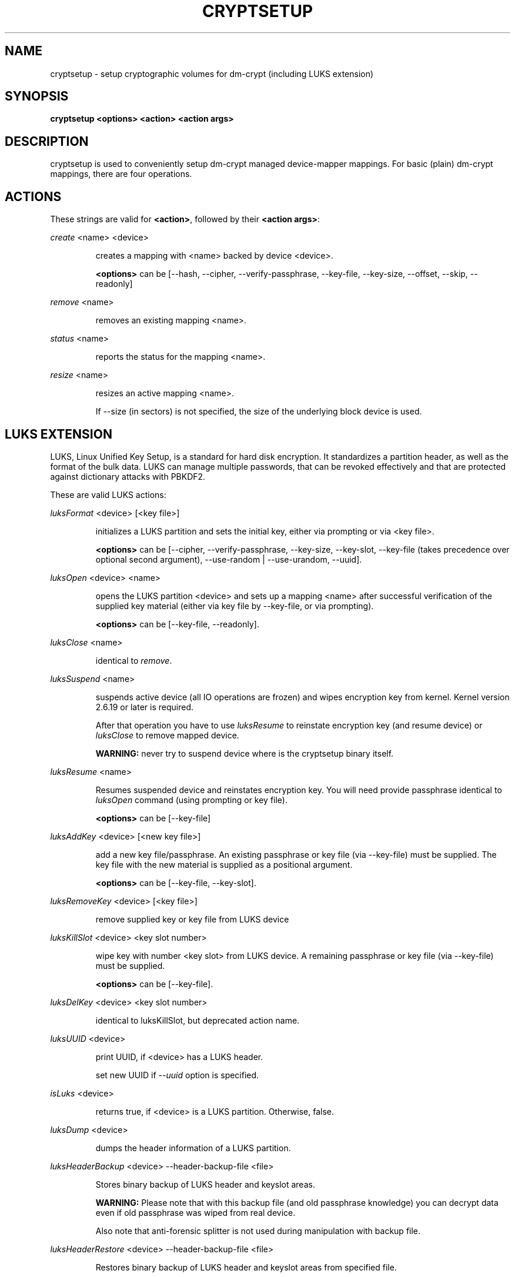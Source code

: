 .TH CRYPTSETUP "8" "" "cryptsetup" "Maintenance Commands"
.SH NAME
cryptsetup - setup cryptographic volumes for dm-crypt (including LUKS extension)
.SH SYNOPSIS

.B cryptsetup <options> <action> <action args>
.SH DESCRIPTION
.PP
cryptsetup is used to conveniently setup dm-crypt managed device-mapper mappings.
For basic (plain) dm-crypt mappings, there are four operations.
.SH ACTIONS
These strings are valid for \fB<action>\fR, followed by their \fB<action args>\fR:

\fIcreate\fR <name> <device>
.IP
creates a mapping with <name> backed by device <device>.

\fB<options>\fR can be [\-\-hash, \-\-cipher, \-\-verify-passphrase, \-\-key-file, \-\-key-size, \-\-offset, \-\-skip, \-\-readonly]
.PP
\fIremove\fR <name>
.IP
removes an existing mapping <name>.
.PP
\fIstatus\fR <name>
.IP
reports the status for the mapping <name>.
.PP
\fIresize\fR <name>
.IP
resizes an active mapping <name>.

If \-\-size (in sectors) is not specified, the size of the underlying block device is used.
.PP
.br
.SH LUKS EXTENSION

LUKS, Linux Unified Key Setup, is a standard for hard disk encryption. It standardizes a partition header, as well as the format of the bulk data. LUKS can manage multiple passwords, that can be revoked effectively and that are protected against dictionary attacks with PBKDF2. 

These are valid LUKS actions:

\fIluksFormat\fR <device> [<key file>]
.IP
initializes a LUKS partition and sets the initial key, either via prompting or via <key file>.

\fB<options>\fR can be [\-\-cipher, \-\-verify-passphrase, \-\-key-size, \-\-key-slot,
\-\-key-file (takes precedence over optional second argument), \-\-use-random | \-\-use-urandom, \-\-uuid].

.PP
\fIluksOpen\fR <device> <name>
.IP
opens the LUKS partition <device> and sets up a mapping <name> after successful verification of the supplied key material (either via key file by \-\-key-file, or via prompting).

\fB<options>\fR can be [\-\-key-file, \-\-readonly].
.PP
\fIluksClose\fR <name>
.IP
identical to \fIremove\fR.
.PP
\fIluksSuspend\fR <name>
.IP
suspends active device (all IO operations are frozen) and wipes encryption key from kernel. Kernel version 2.6.19 or later is required.

After that operation you have to use \fIluksResume\fR to reinstate encryption key (and resume device) or \fIluksClose\fR to remove mapped device.

\fBWARNING:\fR never try to suspend device where is the cryptsetup binary itself.
.PP
\fIluksResume\fR <name>
.IP
Resumes suspended device and reinstates encryption key. You will need provide passphrase
identical to \fIluksOpen\fR command (using prompting or key file).

\fB<options>\fR can be [\-\-key-file]
.PP
\fIluksAddKey\fR <device> [<new key file>]
.IP
add a new key file/passphrase. An existing passphrase or key file (via \-\-key-file) must be supplied.
The key file with the new material is supplied as a positional argument.

\fB<options>\fR can be [\-\-key-file, \-\-key-slot].
.PP
\fIluksRemoveKey\fR <device> [<key file>] 
.IP
remove supplied key or key file from LUKS device
.PP
\fIluksKillSlot\fR <device> <key slot number>
.IP
wipe key with number <key slot> from LUKS device. A remaining passphrase or
key file (via \-\-key-file) must be supplied.

\fB<options>\fR can be [\-\-key-file].
.PP
\fIluksDelKey\fR <device> <key slot number>
.IP
identical to luksKillSlot, but deprecated action name.
.PP
\fIluksUUID\fR <device>
.IP
print UUID, if <device> has a LUKS header.

set new UUID if \fI\-\-uuid\fR option is specified.
.PP
\fIisLuks\fR <device>
.IP
returns true, if <device> is a LUKS partition. Otherwise, false.
.PP
\fIluksDump\fR <device>
.IP
dumps the header information of a LUKS partition.
.PP
\fIluksHeaderBackup\fR <device> \-\-header-backup-file <file>
.IP
Stores binary backup of LUKS header and keyslot areas.

\fBWARNING:\fR Please note that with this backup file (and old passphrase knowledge) you can decrypt data even if old passphrase was wiped from real device.

Also note that anti-forensic splitter is not used during manipulation with backup file.
.PP
\fIluksHeaderRestore\fR <device> \-\-header-backup-file <file>
.IP

Restores binary backup of LUKS header and keyslot areas from specified file.

\fBWARNING:\fR All the keyslot areas are overwritten, only active keyslots form backup file are available after issuing this command.

This command allows restoring header if device do not contain LUKS header or if the master key size and data offset in LUKS header on device match the backup file.
.PP

For more information about LUKS, see \fBhttp://code.google.com/p/cryptsetup/wiki/Specification\fR

.SH OPTIONS
.TP
.B "\-\-verbose, \-v"
Print more verbose messages.
.TP
.B "\-\-debug"
Run in debug mode with full diagnostic logs.
.TP
.B "\-\-hash, \-h"
For \fIcreate\fR action specifies hash to use for password hashing.

For \fIluksFormat\fR action specifies hash used in LUKS key setup scheme and volume key digest.

\fBWARNING:\fR setting hash other than \fBsha1\fR causes LUKS device incompatible with older version of cryptsetup.

The hash string is passed to libgcrypt, so all hash algorithms are supported
(for \fIluksFormat\fR algorithm must provide at least 20 byte long hash).
Default is set during compilation, compatible values with old version of cryptsetup are
\fB"ripemd160"\fR for \fIcreate\fR action and \fB"sha1"\fR for \fIluksFormat\fR.

Use \fIcryptsetup \-\-help\fR to show defaults.
.TP
.B "\-\-cipher, \-c"
set cipher specification string.

Default mode is configurable during compilation,
you can see compiled-in default using \fIcryptsetup \-\-help\fR.
If not changed, the default is for plain dm-crypt and LUKS mappings
"aes-cbc-essiv:sha256".

For pre-2.6.10 kernels, use "aes-plain" as they don't understand
the new cipher spec strings. To use ESSIV, use "aes-cbc-essiv:sha256".

For XTS mode, kernel version 2.6.24 or more recent is required.
Use "aes-xts-plain" cipher specification and set key size to 256 (or 512) bits (see \-s option).
.TP
.B "\-\-verify-passphrase, \-y"
query for passwords twice. Useful when creating a (regular) mapping for the first time, or when running \fIluksFormat\fR.
.TP
.B "\-\-key-file, \-d"
use file as key material.

With LUKS, key material supplied in key files via \-d are always used for existing passphrases,
except in \fIluksFormat\fR action where \-d is equivalent to positional key file argument.
If you want to set a new key via a key file, you have to use a positional arg to \fIluksAddKey\fR.

If the key file is "-", stdin will be used. With the "-" key file reading will
not stop when new line character is detected. See section \fBNOTES ON PASSWORD PROCESSING\fR for more information.
.TP
.B "\-\-master-key-file"
Use pre-generated master key stored in file. For \fIluksFormat\fR it allows LUKS header reformatting with the same master key (if all other parameters are the same existing encrypted data remains intact).

For \fIluksAddKey\fR it allows adding new passphrase with only master key knowledge.
.TP
.B "\-\-use-random"
.TP
.B "\-\-use-urandom"
For \fIluksFormat\fR it defines which kernel random number generator will be used for long-term key (volume key).

See \fBNOTES ON RNG\fR for more information. Use \fIcryptsetup \-\-help\fR to show default RNG.
.TP
.B "\-\-key-slot, \-S"
For LUKS operations that add key material, this options allows to you specify which key slot is selected for the new key. This option can be used for \fIluksFormat\fR and \fIluksAddKey\fR.
.TP
.B "\-\-key-size, \-s"
set key size in bits.

Has to be a multiple of 8 bits. The key size is limited by the used cipher. See output of /proc/crypto for more information.
Can be used for \fIcreate\fR or \fIluksFormat\fR, all other LUKS actions will use key-size specified by the LUKS header.
Default is set during compilation, if not changed it is 256 bits.

Use \fIcryptsetup \-\-help\fR to show defaults.

For \fIluksOpen\fR this option specifies number of bits read from the key-file (default is exhaustive read from key-file).
.TP
.B "\-\-size, \-b"
force the size of the underlying device in sectors.
This option is only relevant for \fIcreate\fR and \fIresize\fR action.
.TP
.B "\-\-offset, \-o"
start offset in the backend device (in 512-byte sectors).
This option is only relevant for \fIcreate\fR action.
.TP
.B "\-\-skip, \-p"
how many sectors of the encrypted data to skip at the beginning. This is different from the \-\-offset options with respect to IV calculations. Using \-\-offset will shift the IV calculation by the same negative amount. Hence, if \-\-offset \fIn\fR, sector \fIn\fR will be the first sector on the mapping with IV \fI0\fR. Using \-\-skip would have resulted in sector \fIn\fR being the first sector also, but with IV \fIn\fR.
This option is only relevant for \fIcreate\fR action.
.TP
.B "\-\-readonly"
set up a read-only mapping.
.TP
.B "\-\-iter-time, \-i"
The number of milliseconds to spend with PBKDF2 password processing. This option is only relevant to the LUKS operations as \fIluksFormat\fR or \fIluksAddKey\fR.
.TP
.B "\-\-batch-mode, \-q"
Do not ask for confirmation. Use with care! This option is only relevant for \fIluksFormat\fR, \fIluksAddKey\fR, \fIluksRemoveKey\fR or \fIluksKillSlot\fR.
.TP
.B "\-\-timeout, \-t"
The number of seconds to wait before timeout. This option is relevant every time a password is asked, like \fIcreate\fR, \fIluksOpen\fR, \fIluksFormat\fR or \fIluksAddKey\fR. It has no effect if used in conjunction with \-\-key-file.
.TP
.B "\-\-tries, \-T"
How often the input of the passphrase shall be retried. This option is relevant every time a password is asked, like \fIcreate\fR, \fIluksOpen\fR, \fIluksFormat\fR or \fIluksAddKey\fR. The default is 3 tries.
.TP
.B "\-\-align-payload=\fIvalue\fR"
Align payload at a boundary of \fIvalue\fR 512-byte sectors. This option is relevant for \fIluksFormat\fR.
If not specified, cryptsetup tries to use topology info provided by kernel for underlying device to get optimal alignment.
If not available (or calculated value is multiple of default) data is by default aligned to 1 MiB boundary (2048 512-byte sectors).
.TP
.B "\-\-uuid=\fIUUID\fR"
Use provided \fIUUID\fR in \fIluksFormat\fR command instead of generating new one or change existing UUID in \fIluksUUID\fR command.

The UUID must be provided in standard UUID format (e.g. 12345678-1234-1234-1234-123456789abc).
.TP
.B "\-\-version"
Show the version.

.SH NOTES ON PASSWORD PROCESSING
\fIFrom a terminal\fR: Password processing is new-line sensitive, meaning the reading will stop after encountering \\n. It will process the read material (without newline) with the default hash or the hash given by \-\-hash. After hashing, it will be cropped to the key size given by \-s.

\fIFrom stdin\fR: Reading will continue until EOF (so using e.g. /dev/random as stdin will not work), with the trailing newline stripped. After that the read data will be hashed with the default hash or the hash given by \-\-hash and the result will be cropped to the keysize given by \-s. If "plain" is used as an argument to the hash option, the input data will not be hashed.
Instead, it will be zero padded (if shorter than the keysize) or truncated (if longer than the keysize) and used directly as the key. No warning will be given if the amount of data read from stdin is less than the keysize.

\fIFrom a key file\fR: It will be cropped to the size given by \-s. If there is insufficient key material in the key file, cryptsetup will quit with an error.

If \-\-key-file=- is used for reading the key from stdin, no trailing newline is stripped from the input. Without that option, cryptsetup strips trailing newlines from stdin input.
.SH NOTES ON PASSWORD PROCESSING FOR LUKS
LUKS uses PBKDF2 to protect against dictionary attacks (see RFC 2898).

LUKS will always do an exhaustive password reading. Hence, password can not be read from /dev/random, /dev/zero or any other stream that does not terminate.

For any password creation action (luksAddKey, or luksFormat), the user may specify how much the time the password processing should consume.
Increasing the time will lead to a more secure password, but also will take luksOpen longer to complete. The default setting of one second is sufficient for good security.
.SH INCOHERENT BEHAVIOUR FOR INVALID PASSWORDS/KEYS
LUKS checks for a valid password or key when an encrypted partition is unlocked. Thus the luksOpen action fails with invalid password or key, contrary to the plain dm-crypt create action.

Please also be sure that you are using the same keyboard and language setting as during device format.
.SH NOTES ON SUPPORTED CIPHERS, MODES, HASHES AND KEY SIZES
The available combinations of ciphers, modes, hashes and key sizes depend on kernel support. See /proc/crypto for a list of available options. You might need to load additional kernel crypto modules in order to get more options.

For \-\-hash option all algorithms supported by gcrypt library are available.
.SH NOTES ON PASSWORDS
Mathematics can't be bribed. Make sure you keep your passwords safe. There are a few nice tricks for constructing a fallback, when suddenly out of (or after being) blue, your brain refuses to cooperate. These fallbacks are possible with LUKS, as it's only possible with LUKS to have multiple passwords.
.SH NOTES ON RNG
Random Number Generator (RNG) used in cryptsetup always uses kernel RNG without
any modifications or additions to data stream procudes by kernel (like internal
random pool operations or mixing with the other random sources).

There are two types of randomness cryptsetup/LUKS needs. One type (which always
uses /dev/urandom) is used for salt, AF splitter and for wiping removed
keyslot.

Second type is used for volume (master) key. You can switch between
using /dev/random and /dev/urandom  here, see \fP--use-random\fR and \fP--use-urandom\fR
options. Using /dev/random on system without enough entropy sources
can cause \fPluksFormat\fR to block until the requested amount of random data is gathered.
See \fPurandom(4)\fR for more information.
.SH AUTHORS
cryptsetup is written by Christophe Saout <christophe@saout.de>
.br
LUKS extensions, and man page by Clemens Fruhwirth <clemens@endorphin.org>
.SH "COMPATABILITY WITH OLD SUSE TWOFISH PARTITIONS"
To read images created with SuSE Linux 9.2's loop_fish2 use \-\-cipher
twofish-cbc-null \-s 256 \-h sha512, for images created with even
older SuSE Linux use \-\-cipher twofish-cbc-null \-s 192 \-h
ripemd160:20

.SH DEPRECATED ACTIONS
.PP
\fIreload\fR <name> <device>
.IP
modifies an active mapping <name>. Same options as for
create. 
.B WARNING:
Do not use this for LUKS devices, as the semantics
are identical to the create action, which are totally incompatible
with the LUKS key setup. 

This action is deprected because it proved to be rarely useful.  It is
uncommon to change the underlying device, key, or offset on the
fly. In case, you really want to do this, you certainly know what you
are doing and then you are probably better off with the swiss knive
tool for device mapper, namely dmsetup. It provides you with the same
functionality, see dmsetup reload.
.PP
\fIluksDelKey\fR <device> <key slot number>
.IP
identical to luksKillSlot, but deprecated action name. This option was
renamed, as we introduced luksRemoveKey, a softer method for disabling
password slots. To make a clear distinction that luksDelKey was more brutal than luksRemoveKey
.PP
\fI\-\-non-exclusive\fR
.IP
This option is ignored. Non-exclusive access to the same block device
can cause data corruption thus this mode is no longer supported by cryptsetup.

.SH "REPORTING BUGS"
Report bugs to <dm-crypt@saout.de> or Issues section on LUKS website.
Please attach output of failed command with added \-\-debug option.
.SH COPYRIGHT
Copyright \(co 2004 Christophe Saout
.br
Copyright \(co 2004-2006 Clemens Fruhwirth
.br
Copyright \(co 2009-2010 Red Hat, Inc.

This is free software; see the source for copying conditions.  There is NO
warranty; not even for MERCHANTABILITY or FITNESS FOR A PARTICULAR PURPOSE.
.SH "SEE ALSO"

dm-crypt website, \fBhttp://www.saout.de/misc/dm-crypt/\fR

LUKS website, \fBhttp://code.google.com/p/cryptsetup/\fR

dm-crypt TWiki, \fBhttp://www.saout.de/tikiwiki/tiki-index.php\fR
